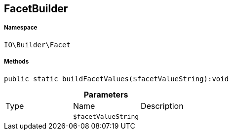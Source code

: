 :table-caption!:
:example-caption!:
:source-highlighter: prettify
:sectids!:
[[io__facetbuilder]]
== FacetBuilder





===== Namespace

`IO\Builder\Facet`






===== Methods

[source%nowrap, php]
----

public static buildFacetValues($facetValueString):void

----

    







.*Parameters*
|===
|Type |Name |Description
|
a|`$facetValueString`
|
|===


